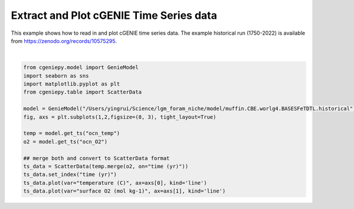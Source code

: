 
.. DO NOT EDIT.
.. THIS FILE WAS AUTOMATICALLY GENERATED BY SPHINX-GALLERY.
.. TO MAKE CHANGES, EDIT THE SOURCE PYTHON FILE:
.. "auto_examples/plot_timeseries.py"
.. LINE NUMBERS ARE GIVEN BELOW.

.. only:: html

    .. note::
        :class: sphx-glr-download-link-note

        :ref:`Go to the end <sphx_glr_download_auto_examples_plot_timeseries.py>`
        to download the full example code.

.. rst-class:: sphx-glr-example-title

.. _sphx_glr_auto_examples_plot_timeseries.py:


==============================================
Extract and Plot cGENIE Time Series data
==============================================

This example shows how to read in and plot cGENIE time series data. The example historical run (1750-2022) is available from https://zenodo.org/records/10575295.

.. GENERATED FROM PYTHON SOURCE LINES 8-24



.. image-sg:: /auto_examples/images/sphx_glr_plot_timeseries_001.png
   :alt: plot timeseries
   :srcset: /auto_examples/images/sphx_glr_plot_timeseries_001.png
   :class: sphx-glr-single-img


.. rst-class:: sphx-glr-script-out

 .. code-block:: none

    /Users/yingrui/cgeniepy/src/cgeniepy/model.py:51: UserWarning: No gemflag is provided, use default gemflags: [biogem]
      warnings.warn("No gemflag is provided, use default gemflags: [biogem]")

    [<matplotlib.lines.Line2D object at 0x15088fbc0>]





|

.. code-block:: Python

    from cgeniepy.model import GenieModel
    import seaborn as sns
    import matplotlib.pyplot as plt
    from cgeniepy.table import ScatterData

    model = GenieModel("/Users/yingrui/Science/lgm_foram_niche/model/muffin.CBE.worlg4.BASESFeTDTL.historical")
    fig, axs = plt.subplots(1,2,figsize=(8, 3), tight_layout=True)

    temp = model.get_ts("ocn_temp")
    o2 = model.get_ts("ocn_O2")

    ## merge both and convert to ScatterData format
    ts_data = ScatterData(temp.merge(o2, on="time (yr)"))
    ts_data.set_index("time (yr)")
    ts_data.plot(var="temperature (C)", ax=axs[0], kind='line')
    ts_data.plot(var="surface O2 (mol kg-1)", ax=axs[1], kind='line')


.. rst-class:: sphx-glr-timing

   **Total running time of the script:** (0 minutes 1.511 seconds)


.. _sphx_glr_download_auto_examples_plot_timeseries.py:

.. only:: html

  .. container:: sphx-glr-footer sphx-glr-footer-example

    .. container:: sphx-glr-download sphx-glr-download-jupyter

      :download:`Download Jupyter notebook: plot_timeseries.ipynb <plot_timeseries.ipynb>`

    .. container:: sphx-glr-download sphx-glr-download-python

      :download:`Download Python source code: plot_timeseries.py <plot_timeseries.py>`

    .. container:: sphx-glr-download sphx-glr-download-zip

      :download:`Download zipped: plot_timeseries.zip <plot_timeseries.zip>`


.. only:: html

 .. rst-class:: sphx-glr-signature

    `Gallery generated by Sphinx-Gallery <https://sphinx-gallery.github.io>`_
